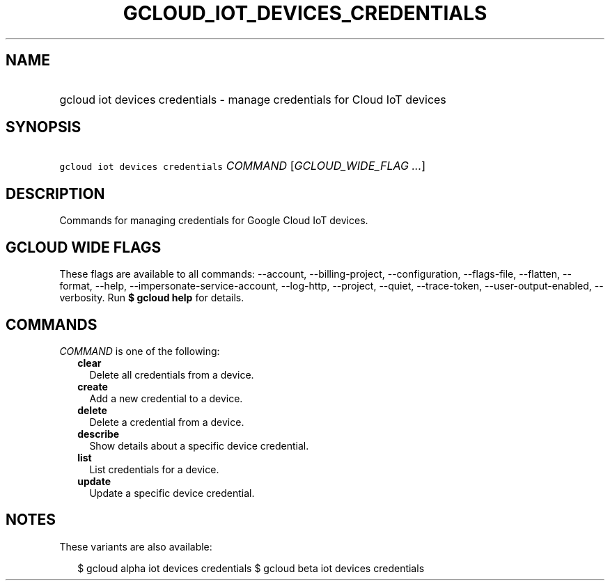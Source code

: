 
.TH "GCLOUD_IOT_DEVICES_CREDENTIALS" 1



.SH "NAME"
.HP
gcloud iot devices credentials \- manage credentials for Cloud IoT devices



.SH "SYNOPSIS"
.HP
\f5gcloud iot devices credentials\fR \fICOMMAND\fR [\fIGCLOUD_WIDE_FLAG\ ...\fR]



.SH "DESCRIPTION"

Commands for managing credentials for Google Cloud IoT devices.



.SH "GCLOUD WIDE FLAGS"

These flags are available to all commands: \-\-account, \-\-billing\-project,
\-\-configuration, \-\-flags\-file, \-\-flatten, \-\-format, \-\-help,
\-\-impersonate\-service\-account, \-\-log\-http, \-\-project, \-\-quiet,
\-\-trace\-token, \-\-user\-output\-enabled, \-\-verbosity. Run \fB$ gcloud
help\fR for details.



.SH "COMMANDS"

\f5\fICOMMAND\fR\fR is one of the following:

.RS 2m
.TP 2m
\fBclear\fR
Delete all credentials from a device.

.TP 2m
\fBcreate\fR
Add a new credential to a device.

.TP 2m
\fBdelete\fR
Delete a credential from a device.

.TP 2m
\fBdescribe\fR
Show details about a specific device credential.

.TP 2m
\fBlist\fR
List credentials for a device.

.TP 2m
\fBupdate\fR
Update a specific device credential.


.RE
.sp

.SH "NOTES"

These variants are also available:

.RS 2m
$ gcloud alpha iot devices credentials
$ gcloud beta iot devices credentials
.RE

